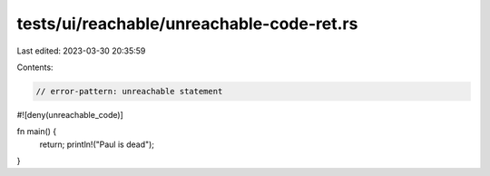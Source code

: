 tests/ui/reachable/unreachable-code-ret.rs
==========================================

Last edited: 2023-03-30 20:35:59

Contents:

.. code-block:: rs

    // error-pattern: unreachable statement

#![deny(unreachable_code)]

fn main() {
    return;
    println!("Paul is dead");
}


